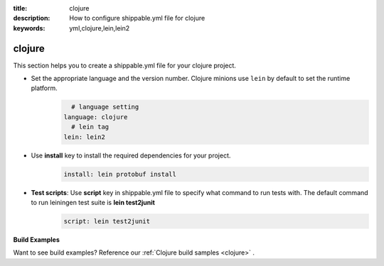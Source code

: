 :title: clojure
:description: How to configure shippable.yml file for clojure 
:keywords: yml,clojure,lein,lein2

.. _langclojure:


**clojure**
==========

This section helps you to create a shippable.yml file for your clojure project.


-  Set the appropriate language and the version number. Clojure minions use ``lein`` by default to set the runtime platform.
	.. code-block:: python
	
     		# language setting
              language: clojure
        	# lein tag
	      lein: lein2

- Use **install** key to install the required dependencies for your project.  
	.. code-block:: python

            install: lein protobuf install

 
- **Test scripts**:  Use **script** key in shippable.yml file to specify what command to run tests with. The default command to run leiningen test suite is **lein test2junit** 
       .. code-block:: python

            script: lein test2junit

**Build Examples**

Want to see build examples? Reference our :ref:`Clojure build samples <clojure>` .
 

